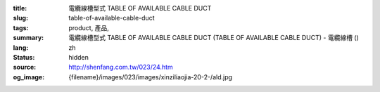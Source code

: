 :title: 電纜線槽型式 TABLE OF AVAILABLE CABLE DUCT
:slug: table-of-available-cable-duct
:tags: product, 產品, 
:summary: 電纜線槽型式 TABLE OF AVAILABLE CABLE DUCT (TABLE OF AVAILABLE CABLE DUCT) - 電纜線槽 ()
:lang: zh
:status: hidden
:source: http://shenfang.com.tw/023/24.htm
:og_image: {filename}/images/023/images/xinziliaojia-20-2-/ald.jpg
